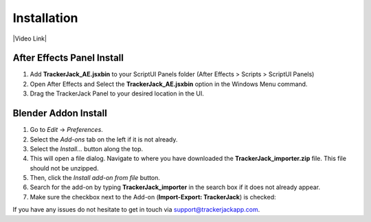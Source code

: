#############
Installation
#############


|Video Link|

.. |Video Link| raw:: html

   <a href="https://youtu.be/MNyxm5eU8Sg?t=41" target="_blank">Video Link</a>

----------------------------
After Effects Panel Install
----------------------------

#. Add **TrackerJack_AE.jsxbin** to your ScriptUI Panels folder (After Effects > Scripts > ScriptUI Panels)
#. Open After Effects and Select the **TrackerJack_AE.jsxbin** option in the Windows Menu command.
#. Drag the TrackerJack Panel to your desired location in the UI.

.. image:: images/Quick-Start-AE.gif
  :alt: TrackerJack_AE Installed
----------------------------
Blender Addon Install
----------------------------
#. Go to *Edit* -> *Preferences*.
#. Select the *Add-ons* tab on the left if it is not already.
#. Select the *Install...* button along the top.
#. This will open a file dialog. Navigate to where you have downloaded the **TrackerJack_importer.zip** file.  This file should not be unzipped.
#. Then, click the *Install add-on from file* button.
#. Search for the add-on by typing **TrackerJack_importer** in the search box if it does not already appear.
#. Make sure the checkbox next to the Add-on (**Import-Export: TrackerJack**) is checked:

.. image:: images/installBlender_screen.jpg
  :alt: TrackerJack Importer Installed

If you have any issues do not hesitate to get in touch via `support@trackerjackapp.com <mailto:support@trackerjackapp.com>`_.

